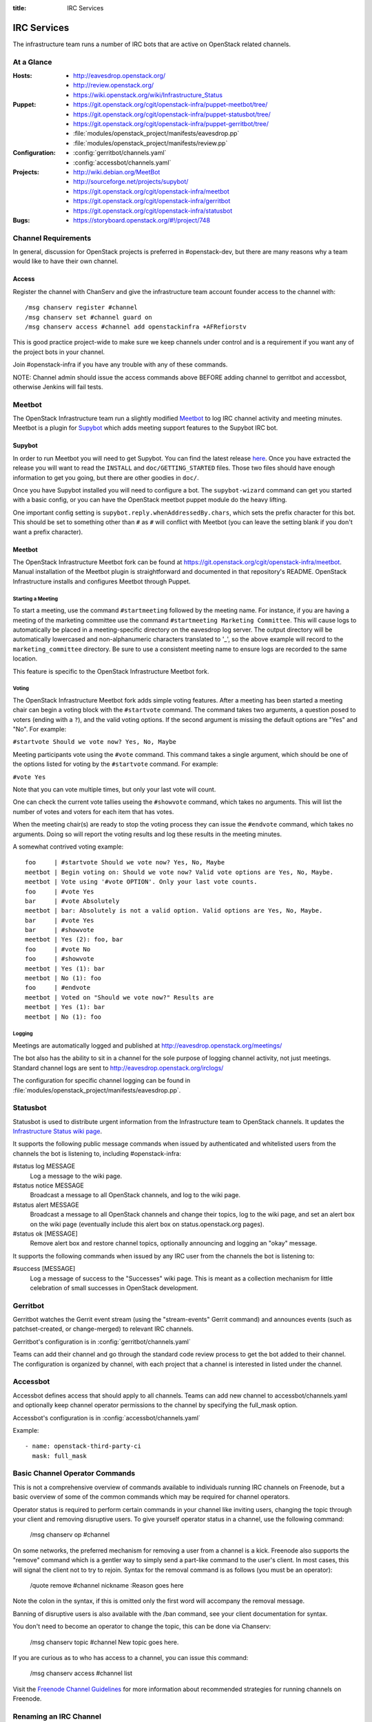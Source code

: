 :title: IRC Services

.. _irc:

IRC Services
############

The infrastructure team runs a number of IRC bots that are active on
OpenStack related channels.

At a Glance
===========

:Hosts:
  * http://eavesdrop.openstack.org/
  * http://review.openstack.org/
  * https://wiki.openstack.org/wiki/Infrastructure_Status
:Puppet:
  * https://git.openstack.org/cgit/openstack-infra/puppet-meetbot/tree/
  * https://git.openstack.org/cgit/openstack-infra/puppet-statusbot/tree/
  * https://git.openstack.org/cgit/openstack-infra/puppet-gerritbot/tree/
  * :file:`modules/openstack_project/manifests/eavesdrop.pp`
  * :file:`modules/openstack_project/manifests/review.pp`
:Configuration:
  * :config:`gerritbot/channels.yaml`
  * :config:`accessbot/channels.yaml`
:Projects:
  * http://wiki.debian.org/MeetBot
  * http://sourceforge.net/projects/supybot/
  * https://git.openstack.org/cgit/openstack-infra/meetbot
  * https://git.openstack.org/cgit/openstack-infra/gerritbot
  * https://git.openstack.org/cgit/openstack-infra/statusbot
:Bugs:
  * https://storyboard.openstack.org/#!/project/748

Channel Requirements
====================

In general, discussion for OpenStack projects is preferred in #openstack-dev,
but there are many reasons why a team would like to have their own channel.

Access
------

Register the channel with ChanServ and give the infrastructure team account
founder access to the channel with::

  /msg chanserv register #channel
  /msg chanserv set #channel guard on
  /msg chanserv access #channel add openstackinfra +AFRefiorstv

This is good practice project-wide to make sure we keep channels under
control and is a requirement if you want any of the project bots in
your channel.

Join #openstack-infra if you have any trouble with any of these commands.

NOTE: Channel admin should issue the access commands above BEFORE adding
channel to gerritbot and accessbot, otherwise Jenkins will fail tests.

Meetbot
=======

The OpenStack Infrastructure team run a slightly modified
`Meetbot <http://wiki.debian.org/MeetBot>`_ to log IRC channel activity and
meeting minutes. Meetbot is a plugin for
`Supybot <http://sourceforge.net/projects/supybot/>`_ which adds meeting
support features to the Supybot IRC bot.

Supybot
-------

In order to run Meetbot you will need to get Supybot. You can find the latest
release `here <http://sourceforge.net/projects/supybot/files/>`_. Once you have
extracted the release you will want to read the ``INSTALL`` and
``doc/GETTING_STARTED`` files. Those two files should have enough
information to get you going, but there are other goodies in ``doc/``.

Once you have Supybot installed you will need to configure a bot. The
``supybot-wizard`` command can get you started with a basic config, or you can
have the OpenStack meetbot puppet module do the heavy lifting.

One important config setting is ``supybot.reply.whenAddressedBy.chars``, which
sets the prefix character for this bot. This should be set to something other
than ``#`` as ``#`` will conflict with Meetbot (you can leave the setting blank
if you don't want a prefix character).

Meetbot
-------

The OpenStack Infrastructure Meetbot fork can be found at
https://git.openstack.org/cgit/openstack-infra/meetbot. Manual installation of the Meetbot
plugin is straightforward and documented in that repository's README.
OpenStack Infrastructure installs and configures Meetbot through Puppet.

Starting a Meeting
^^^^^^^^^^^^^^^^^^

To start a meeting, use the command ``#startmeeting`` followed by the
meeting name.  For instance, if you are having a meeting of the
marketing committee use the command ``#startmeeting Marketing
Committee``.  This will cause logs to automatically be placed in a
meeting-specific directory on the eavesdrop log server.  The output
directory will be automatically lowercased and non-alphanumeric
characters translated to '_', so the above example will record to the
``marketing_committee`` directory.  Be sure to use a consistent
meeting name to ensure logs are recorded to the same location.

This feature is specific to the OpenStack Infrastructure Meetbot fork.

Voting
^^^^^^

The OpenStack Infrastructure Meetbot fork adds simple voting features. After
a meeting has been started a meeting chair can begin a voting block with the
``#startvote`` command. The command takes two arguments, a question posed to
voters (ending with a ``?``), and the valid voting options. If the second
argument is missing the default options are "Yes" and "No". For example:

``#startvote Should we vote now? Yes, No, Maybe``

Meeting participants vote using the ``#vote`` command. This command takes a
single argument, which should be one of the options listed for voting by the
``#startvote`` command. For example:

``#vote Yes``

Note that you can vote multiple times, but only your last vote will count.

One can check the current vote tallies useing the ``#showvote`` command, which
takes no arguments. This will list the number of votes and voters for each item
that has votes.

When the meeting chair(s) are ready to stop the voting process they can issue
the ``#endvote`` command, which takes no arguments. Doing so will report the
voting results and log these results in the meeting minutes.

A somewhat contrived voting example:

::

  foo     | #startvote Should we vote now? Yes, No, Maybe
  meetbot | Begin voting on: Should we vote now? Valid vote options are Yes, No, Maybe.
  meetbot | Vote using '#vote OPTION'. Only your last vote counts.
  foo     | #vote Yes
  bar     | #vote Absolutely
  meetbot | bar: Absolutely is not a valid option. Valid options are Yes, No, Maybe.
  bar     | #vote Yes
  bar     | #showvote
  meetbot | Yes (2): foo, bar
  foo     | #vote No
  foo     | #showvote
  meetbot | Yes (1): bar
  meetbot | No (1): foo
  foo     | #endvote
  meetbot | Voted on "Should we vote now?" Results are
  meetbot | Yes (1): bar
  meetbot | No (1): foo

Logging
^^^^^^^

Meetings are automatically logged and published at
http://eavesdrop.openstack.org/meetings/

The bot also has the ability to sit in a channel for the sole purpose
of logging channel activity, not just meetings. Standard channel logs
are sent to http://eavesdrop.openstack.org/irclogs/

The configuration for specific channel logging can be found in
:file:`modules/openstack_project/manifests/eavesdrop.pp`.

.. _statusbot:

Statusbot
=========

Statusbot is used to distribute urgent information from the
Infrastructure team to OpenStack channels.  It updates the
`Infrastructure Status wiki page
<https://wiki.openstack.org/wiki/Infrastructure_Status>`_.

It supports the following public message commands when issued by
authenticated and whitelisted users from the channels the bot is
listening to, including #openstack-infra:

#status log MESSAGE
  Log a message to the wiki page.

#status notice MESSAGE
  Broadcast a message to all OpenStack channels, and log to the wiki
  page.

#status alert MESSAGE
  Broadcast a message to all OpenStack channels and change their
  topics, log to the wiki page, and set an alert box on the wiki
  page (eventually include this alert box on status.openstack.org
  pages).

#status ok [MESSAGE]
  Remove alert box and restore channel topics, optionally announcing
  and logging an "okay" message.

It supports the following commands when issued by any IRC user from
the channels the bot is listening to:

#success [MESSAGE]
  Log a message of success to the "Successes" wiki page. This is meant
  as a collection mechanism for little celebration of small successes
  in OpenStack development.

.. _gerritbot:

Gerritbot
=========

Gerritbot watches the Gerrit event stream (using the "stream-events"
Gerrit command) and announces events (such as patchset-created, or
change-merged) to relevant IRC channels.

Gerritbot's configuration is in :config:`gerritbot/channels.yaml`

Teams can add their channel and go through the standard code review process to
get the bot added to their channel. The configuration is organized by channel,
with each project that a channel is interested in listed under the channel.

.. _accessbot:

Accessbot
=========

Accessbot defines access that should apply to all channels. Teams can add new
channel to accessbot/channels.yaml and optionally keep channel operator
permissions to the channel by specifying the full_mask option.

Accessbot's configuration is in :config:`accessbot/channels.yaml`

Example:

::

  - name: openstack-third-party-ci
    mask: full_mask

Basic Channel Operator Commands
===============================

This is not a comprehensive overview of commands available to individuals
running IRC channels on Freenode, but a basic overview of some of the common
commands which may be required for channel operators.

Operator status is required to perform certain commands in your channel like
inviting users, changing the topic through your client and removing disruptive
users. To give yourself operator status in a channel, use the following
command:

  /msg chanserv op #channel

On some networks, the preferred mechanism for removing a user from a channel is
a kick. Freenode also supports the "remove" command which is a gentler way to
simply send a part-like command to the user's client. In most cases, this will
signal the client not to try to rejoin. Syntax for the removal command is as
follows (you must be an operator):

  /quote remove #channel nickname :Reason goes here

Note the colon in the syntax, if this is omitted only the first word will
accompany the removal message.

Banning of disruptive users is also available with the /ban command, see your
client documentation for syntax.

You don't need to become an operator to change the topic, this can be done
via Chanserv:

  /msg chanserv topic #channel New topic goes here.

If you are curious as to who has access to a channel, you can issue this
command:

  /msg chanserv access #channel list

Visit the `Freenode Channel Guidelines
<http://freenode.net/channel_guidelines.shtml>`_ for more information about
recommended strategies for running channels on Freenode.

Renaming an IRC Channel
=======================

First, follow the procedure for creating a new channel, including submitting
the appropriate changes to Gerrit for logging, accessbot, etc and adding the
proper credentials for the openstackinfra account.

The following commands start the process of renaming of the channel, they
need to be run by a founder of the channels or a member of infra-root::

  /MSG ChanServ op #openstack-project-old
  /MSG ChanServ op #openstack-project-new
  /TOPIC ##openstack-project-old We have moved to #openstack-project-new, please
    /part and then type /join #openstack-project-new to get to us
  /MSG ChanServ SET #openstack-project-old GUARD ON
  /MSG ChanServ SET #openstack-project-old MLOCK +tnsmif #openstack-project-new
  /MSG ChanServ SET #openstack-project-old TOPICLOCK ON
  /MSG ChanServ SET #openstack-project-old PRIVATE ON

Once that is complete, all new attempts to join the old channel will be
automatically redirected to the new channel. No one can rejoin the old
channel.

Tips
----

 * Collect the list of users and send a message in channel to each of them
   explaining that the channel has moved.
 * Some folks simply won't leave and join the new channel, you can /kick
   them after a bit of time (a day? a week?) to get their client to join
   the new channel.
 * Don't leave the channel until everything is done, it's non-trivial to
   rejoin because you've set up a forward!

Troubleshooting
===============

Bots may stop responding, causing our IRC channels to malfunction. Common
steps to troubleshoot the problem are:

1. Check status of the bot, with:

    sudo service xxxbot status

If bot is stopped start it again. Restart the bot if you see it's running
but not operating properly.

2. On bot restart, it may show problems connecting to chat.freenode.net. If
bot logs show it's stopped on connection, you can manually try with:

    telnet chat.freenode.net 6667

3. If you don't have connection to that port, check entries on /etc/hosts
for chat.freenode.net, until you find one server that is operative. Switch
the entries on /etc/hosts to choose the right one, and restart the service
with:

    sudo service xxxbot restart
